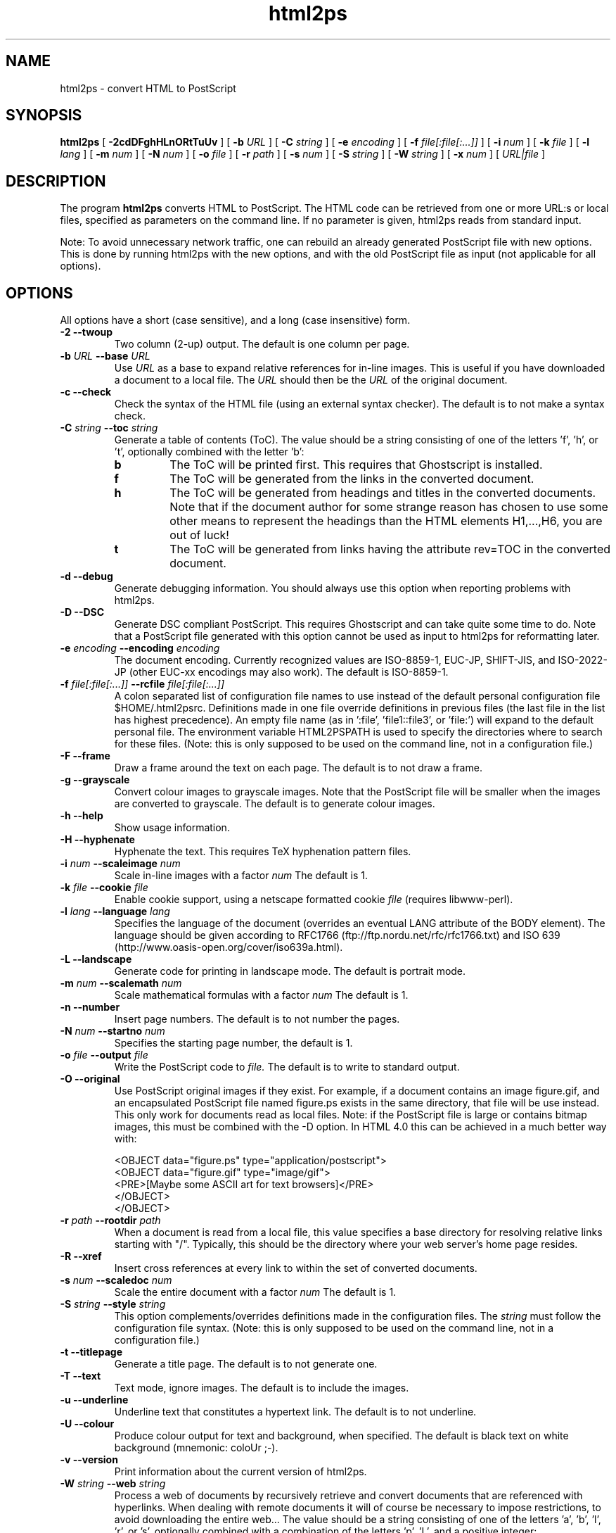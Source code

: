 .\" @(#)html2ps.1
.\"
.TH html2ps 1 "15 Aug 2000" "Autogenerated"
.UC 4
.SH NAME
html2ps \- convert HTML to PostScript
.SH SYNOPSIS
.B html2ps
[
.B \-2cdDFghHLnORtTuUv
] [
.BI \-b " URL"
] [
.BI \-C " string"
] [
.BI \-e " encoding"
] [
.BI \-f " file[:file[:...]]"
] [
.BI \-i " num"
] [
.BI \-k " file"
] [
.BI \-l " lang"
] [
.BI \-m " num"
] [
.BI \-N " num"
] [
.BI \-o " file"
] [
.BI \-r " path"
] [
.BI \-s " num"
] [
.BI \-S " string"
] [
.BI \-W " string"
] [
.BI \-x " num"
] [
.IR URL|file
]
.SH DESCRIPTION
The program
.B html2ps
converts HTML to PostScript. The HTML code can be retrieved from one or more
URL:s or local files, specified as parameters on the command line.
If no parameter is given, html2ps reads from standard input.
.PP
Note: To avoid unnecessary network traffic,
one can rebuild an already generated PostScript file with new
options. This is done by running html2ps with the new options, and with
the old PostScript file as input (not applicable for all options).
.SH OPTIONS
All options have a short (case sensitive), and a long (case insensitive) form.
.TP
.B -2 --twoup 
Two column (2-up) output. The default is one column per page.
.TP
.B \-b \fIURL\fP  --base \fIURL\fP
Use
.I URL
as a base to expand relative references for in-line
images. This is useful if you have downloaded a document to a local file.
The
.I URL
should then be the
.I URL
of the original document.
.TP
.B -c --check 
Check the syntax of the HTML file (using an external syntax
checker). The default is to not make a syntax check.
.TP
.B \-C \fIstring\fP  --toc \fIstring\fP
Generate a table of contents (ToC). The value should be a string
consisting of one of the letters 'f', 'h', or 't', optionally combined
with the letter 'b':
.LP
.RS
.PD 0
.TP
.B b
The ToC will be printed first. This requires that Ghostscript is
installed.
.TP
.B f
The ToC will be generated from the links in the converted document.
.TP
.B h
The ToC will be generated from headings and
titles in the converted documents. Note that if the document author
for some strange reason has chosen to use some other means to represent
the headings than the HTML elements H1,...,H6, you are out of luck!
.TP
.B t
The ToC will be generated from links having the attribute
rev=TOC in the converted document.
.RE
.PD
.PP
.TP
.B -d --debug 
Generate debugging information. You should always use this
option when reporting problems with html2ps.
.TP
.B -D --DSC 
Generate DSC compliant PostScript. This requires Ghostscript and
can take quite some time to do. Note that a PostScript file generated
with this option cannot be used as input to html2ps for reformatting
later.
.TP
.B \-e \fIencoding\fP  --encoding \fIencoding\fP
The document encoding. Currently recognized values are ISO-8859-1,
EUC-JP, SHIFT-JIS, and ISO-2022-JP (other EUC-xx encodings may also
work). The default is ISO-8859-1.
.TP
.B \-f \fIfile[:file[:...]]\fP  --rcfile \fIfile[:file[:...]]\fP
A colon separated list of configuration file names to use
instead of the default personal configuration file $HOME/.html2psrc.
Definitions made in one file override definitions in previous files
(the last file in the list has highest precedence). An empty file
name (as in ':file', 'file1::file3', or 'file:') will expand to the
default personal file. The environment variable HTML2PSPATH is used
to specify the directories where to search for these files. (Note:
this is only supposed to be used on the command line, not
in a configuration file.)
.TP
.B -F --frame 
Draw a frame around the text on each page. The default is
to not draw a frame.
.TP
.B -g --grayscale 
Convert colour images to grayscale images. Note that the
PostScript file will be smaller when the images are converted to
grayscale. The default is to generate colour images.
.TP
.B -h --help 
Show usage information.
.TP
.B -H --hyphenate 
Hyphenate the text. This requires TeX
hyphenation pattern files.
.TP
.B \-i \fInum\fP  --scaleimage \fInum\fP
Scale in-line images with a factor
.I num
.
The default is 1.
.TP
.B \-k \fIfile\fP  --cookie \fIfile\fP
Enable cookie support, using a netscape formatted cookie
.I file
(requires libwww-perl).
.TP
.B \-l \fIlang\fP  --language \fIlang\fP
Specifies the language of the document
(overrides an eventual LANG attribute of the BODY element).
The language should be given according to
RFC1766 (ftp://ftp.nordu.net/rfc/rfc1766.txt) and
ISO 639 (http://www.oasis-open.org/cover/iso639a.html).
.TP
.B -L --landscape 
Generate code for printing in landscape mode. The default
is portrait mode.
.TP
.B \-m \fInum\fP  --scalemath \fInum\fP
Scale mathematical formulas with a factor
.I num
.
The default is 1.
.TP
.B -n --number 
Insert page numbers. The default is to not number the pages.
.TP
.B \-N \fInum\fP  --startno \fInum\fP
Specifies the starting page number, the default is 1.
.TP
.B \-o \fIfile\fP  --output \fIfile\fP
Write the PostScript code to
.I file.
The default is
to write to standard output.
.TP
.B -O --original 
Use PostScript original images if they exist. For example, if a
document contains an image figure.gif, and an encapsulated PostScript
file named figure.ps exists in the same directory, that file will be
use instead. This only work for documents read as local files. Note:
if the PostScript file is large or contains bitmap images, this must
be combined with the -D option. In HTML 4.0 this can be achieved in a
much better way with:
.RS
.PD
.PP
.PD 0
.PP
<OBJECT data="figure.ps" type="application/postscript">
.PP
<OBJECT data="figure.gif" type="image/gif">
.PP
<PRE>[Maybe some ASCII art for text browsers]</PRE>
.PP
</OBJECT>
.PP
</OBJECT>
.RE
.PD
.PP
.TP
.B \-r \fIpath\fP  --rootdir \fIpath\fP
When a document is read from a local file, this value specifies
a base directory for resolving relative links starting with "/".
Typically, this should be the directory where your web server's home
page resides.
.TP
.B -R --xref 
Insert cross references at every link to
within the set of converted documents.
.TP
.B \-s \fInum\fP  --scaledoc \fInum\fP
Scale the entire document with a factor
.I num
.
The default is 1.
.TP
.B \-S \fIstring\fP  --style \fIstring\fP
This option complements/overrides definitions made in the
configuration files. The
.I string
must follow the configuration
file syntax. (Note: this is only supposed to be used on the
command line, not in a configuration file.)
.TP
.B -t --titlepage 
Generate a title page. The default is to not generate one.
.TP
.B -T --text 
Text mode, ignore images. The default is to include the images.
.TP
.B -u --underline 
Underline text that constitutes a hypertext link. The default
is to not underline.
.TP
.B -U --colour 
Produce colour output for text and background, when specified.
The default is black text on white background (mnemonic: coloUr ;-).
.TP
.B -v --version 
Print information about the current version of html2ps.
.TP
.B \-W \fIstring\fP  --web \fIstring\fP
Process a web of documents by recursively retrieve and convert
documents that are referenced with hyperlinks. When dealing with remote
documents it will of course be necessary to impose restrictions, to
avoid downloading the entire web... The value should be a string
consisting of one of the letters 'a', 'b', 'l', 'r', or 's', optionally
combined with a combination of the letters 'p', 'L', and a positive
integer:
.LP
.RS
.PD 0
.TP
.B a
Follow all links.
.TP
.B b
Follow only links to within the same directory, or below, as the
start document.
.TP
.B l
Follow only links specified with
"<LINK rel=NEXT>" in the document.
.TP
.B p
Prompt for each remote document. This mode will automatically be
entered after the first 50 documents.
.TP
.B r
Follow only relative links.
.TP
.B s
Follow only links to within the same server as the start document.
.TP
.B L
With this option, the order in which the documents are processed will
be: first all top level documents, then the documents linked to from
these etc. For example, if the document A has links to B and C, and
B has a link to D, the order will be A-B-C-D.
By default, each document will be followed by the first document
it links to etc; so the default order for the example is
A-B-D-C.
.TP
.B #
A positive integer giving the number of recursive levels. The
default is 4 (when the option is present).
.RE
.PD
.PP
.TP
.B \-x \fInum\fP  --duplex \fInum\fP
Generate postscript code for single or double sided printing.
No default, valid values are:
.LP
.RS
.PD 0
.TP
.B 0
Single sided.
.TP
.B 1
Double sided.
.TP
.B 2
Double sided, opposite page reversed (tumble mode).
.RE
.PD
.PP
.SH BUGS
.PP
(This is incomplete.)
.PP
The CELLSPACING attribute of the TABLE element is not implemented
as described in the specification; instead the value of the CELLPADDING
attribute is increased by half the value of CELLSPACING.
.PP
Rendering HTML tables well is a non-trivial task. For "real" tables,
that is representation of tabular data, html2ps usually generates
reasonably good output. When tables are used for layout purposes,
the result varies from good to useless. This is because a table cell
is never broken across pages. So if a table contains a cell with a
lot of content, the entire table may have to be scaled down in size
in order to make this cell fit on a single page. Sometimes this may
even result in unreadable output.
.PP
Page breaks are occasionally done in bad places: for example directly
after a (long) heading, and before the last line in a paragraph.
.SH ENVIRONMENT
.TP
HTML2PSPATH
This variable specifies the directories to search for
configuration files. It should be a colon separated list of directory
names. Use a dot '.' to denote the current directory. An empty directory
name (as in ':dir', 'dir1::dir3', or 'dir:') will expand to the directory
where the global configuration file is. The default value is '.:', that
is: search the current directory first, and then the global one.

.SH FILES
.TP
$HOME/.html2psrc
User configuration file, see html2psrc(5).
.SH SEE ALSO
html2psrc(5), perl(1), setlocale(3), strftime(3), weblint(1)
.SH VERSION
This manpage describes html2ps version 1.0 beta3.
.SH AVAILABILITY
http://www.tdb.uu.se/~jan/html2ps.html
.SH AUTHOR
Jan Karrman (jan@tdb.uu.se)

